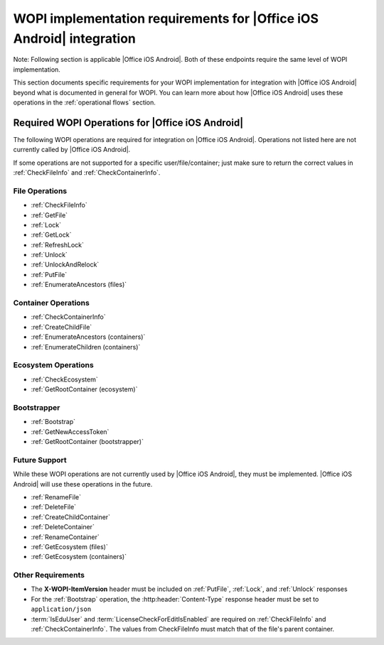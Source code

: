 
.. meta::
    :robots: noindex

..  _requirements:

WOPI implementation requirements for |Office iOS Android| integration
=====================================================================

Note: Following section is applicable |Office iOS Android|. Both of these endpoints require the same level of WOPI implementation.

This section documents specific requirements for your WOPI implementation for integration with |Office iOS Android| beyond
what is documented in general for WOPI. You can learn more about how |Office iOS Android| uses these operations in the
:ref:`operational flows` section.


Required WOPI Operations for |Office iOS Android|
-------------------------------------------------

The following WOPI operations are required for integration on |Office iOS Android|. Operations not listed here are not
currently called by |Office iOS Android|.

If some operations are not supported for a specific user/file/container; just make sure to return the correct values
in :ref:`CheckFileInfo` and :ref:`CheckContainerInfo`.


File Operations
~~~~~~~~~~~~~~~

* :ref:`CheckFileInfo`
* :ref:`GetFile`
* :ref:`Lock`
* :ref:`GetLock`
* :ref:`RefreshLock`
* :ref:`Unlock`
* :ref:`UnlockAndRelock`
* :ref:`PutFile`
* :ref:`EnumerateAncestors (files)`


Container Operations
~~~~~~~~~~~~~~~~~~~~

* :ref:`CheckContainerInfo`
* :ref:`CreateChildFile`
* :ref:`EnumerateAncestors (containers)`
* :ref:`EnumerateChildren (containers)`


Ecosystem Operations
~~~~~~~~~~~~~~~~~~~~

* :ref:`CheckEcosystem`
* :ref:`GetRootContainer (ecosystem)`


Bootstrapper
~~~~~~~~~~~~

* :ref:`Bootstrap`
* :ref:`GetNewAccessToken`
* :ref:`GetRootContainer (bootstrapper)`


Future Support
~~~~~~~~~~~~~~

While these WOPI operations are not currently used by |Office iOS Android|, they must be implemented. |Office iOS Android| will use
these operations in the future.

* :ref:`RenameFile`
* :ref:`DeleteFile`
* :ref:`CreateChildContainer`
* :ref:`DeleteContainer`
* :ref:`RenameContainer`
* :ref:`GetEcosystem (files)`
* :ref:`GetEcosystem (containers)`


Other Requirements
~~~~~~~~~~~~~~~~~~

* The **X-WOPI-ItemVersion** header must be included on :ref:`PutFile`, :ref:`Lock`, and :ref:`Unlock` responses
* For the :ref:`Bootstrap` operation, the :http:header:`Content-Type` response header must be set to
  ``application/json``
* :term:`IsEduUser` and :term:`LicenseCheckForEditIsEnabled` are required on :ref:`CheckFileInfo` and
  :ref:`CheckContainerInfo`. The values from CheckFileInfo must match that of the file's parent container.

